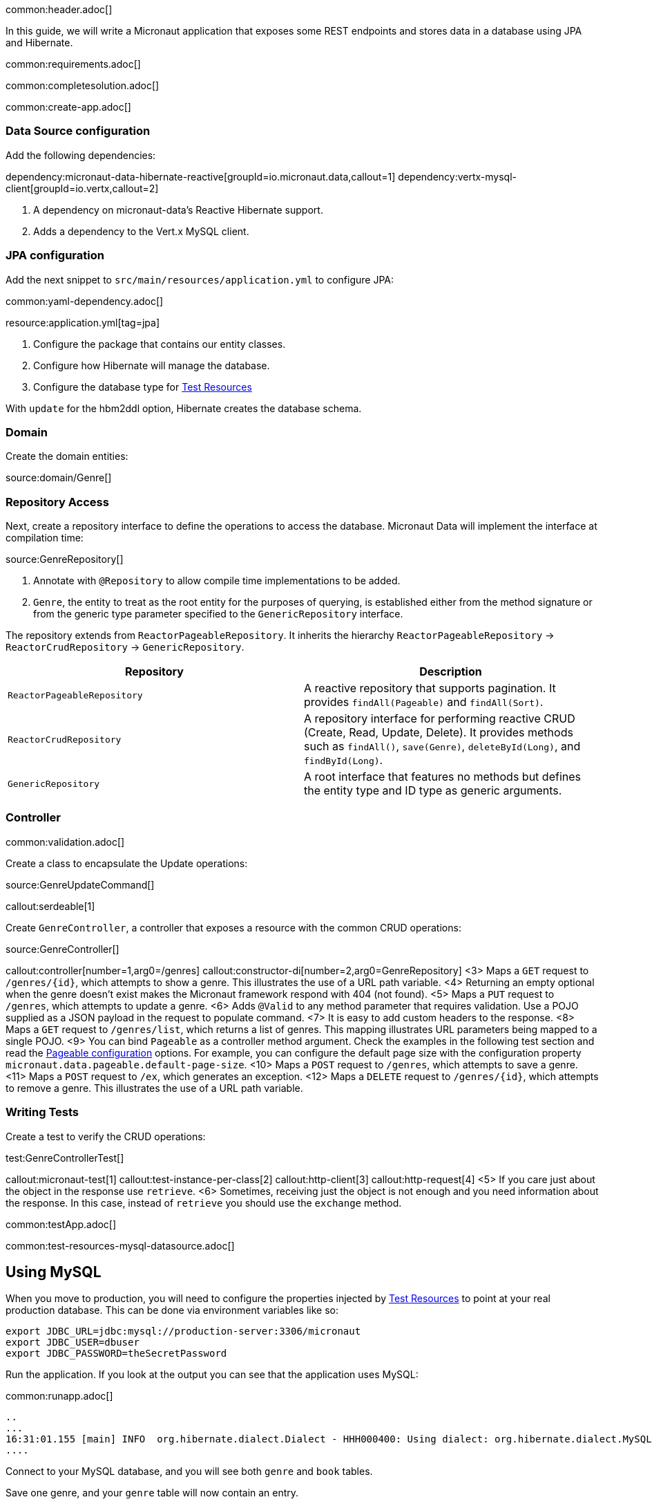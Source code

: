 common:header.adoc[]

In this guide, we will write a Micronaut application that exposes some REST endpoints and stores data in a database using JPA and Hibernate.

common:requirements.adoc[]

common:completesolution.adoc[]

common:create-app.adoc[]

=== Data Source configuration

Add the following dependencies:

:dependencies:

dependency:micronaut-data-hibernate-reactive[groupId=io.micronaut.data,callout=1]
dependency:vertx-mysql-client[groupId=io.vertx,callout=2]

:dependencies:

<1> A dependency on micronaut-data's Reactive Hibernate support.
<2> Adds a dependency to the Vert.x MySQL client.

=== JPA configuration

Add the next snippet to `src/main/resources/application.yml` to configure JPA:

common:yaml-dependency.adoc[]

resource:application.yml[tag=jpa]

<1> Configure the package that contains our entity classes.
<2> Configure how Hibernate will manage the database.
<3> Configure the database type for <<test-resources,Test Resources>>

With `update` for the hbm2ddl option, Hibernate creates the database schema.

=== Domain

Create the domain entities:

source:domain/Genre[]

=== Repository Access

Next, create a repository interface to define the operations to access the database. Micronaut Data will implement the interface at compilation time:

source:GenreRepository[]

<1> Annotate with `@Repository` to allow compile time implementations to be added.
<2> `Genre`, the entity to treat as the root entity for the purposes of querying, is established either from the method signature or from the generic type parameter specified to the `GenericRepository` interface.

The repository extends from `ReactorPageableRepository`. It inherits the hierarchy `ReactorPageableRepository` -> `ReactorCrudRepository` -> `GenericRepository`.

|===
|Repository | Description

|`ReactorPageableRepository`
| A reactive repository that supports pagination. It provides `findAll(Pageable)` and `findAll(Sort)`.

|`ReactorCrudRepository`
| A repository interface for performing reactive CRUD (Create, Read, Update, Delete). It provides methods such as `findAll()`, `save(Genre)`, `deleteById(Long)`, and `findById(Long)`.

|`GenericRepository`
| A root interface that features no methods but defines the entity type and ID type as generic arguments.

|===

=== Controller

common:validation.adoc[]

Create a class to encapsulate the Update operations:

source:GenreUpdateCommand[]

callout:serdeable[1]

Create `GenreController`, a controller that exposes a resource with the common CRUD operations:

source:GenreController[]

callout:controller[number=1,arg0=/genres]
callout:constructor-di[number=2,arg0=GenreRepository]
<3> Maps a `GET` request to `/genres/{id}`, which attempts to show a genre. This illustrates the use of a URL path variable.
<4> Returning an empty optional when the genre doesn't exist makes the Micronaut framework respond with 404 (not found).
<5> Maps a `PUT` request to `/genres`, which attempts to update a genre.
<6> Adds `@Valid` to any method parameter that requires validation. Use a POJO supplied as a JSON payload in the request to populate command.
<7> It is easy to add custom headers to the response.
<8> Maps a `GET` request to `/genres/list`, which returns a list of genres. This mapping illustrates URL parameters being mapped to a single POJO.
<9> You can bind `Pageable` as a controller method argument. Check the examples in the following test section and read the https://micronaut-projects.github.io/micronaut-data/latest/guide/configurationreference.html#io.micronaut.data.runtime.config.DataConfiguration.PageableConfiguration[Pageable configuration] options. For example, you can configure the default page size with the configuration property `micronaut.data.pageable.default-page-size`.
<10> Maps a `POST` request to `/genres`, which attempts to save a genre.
<11> Maps a `POST` request to `/ex`, which generates an exception.
<12> Maps a `DELETE` request to `/genres/{id}`, which attempts to remove a genre. This illustrates the use of a URL path variable.

=== Writing Tests

Create a test to verify the CRUD operations:

test:GenreControllerTest[]

callout:micronaut-test[1]
callout:test-instance-per-class[2]
callout:http-client[3]
callout:http-request[4]
<5> If you care just about the object in the response use `retrieve`.
<6> Sometimes, receiving just the object is not enough and you need information about the response. In this case, instead of `retrieve` you should use the `exchange` method.

common:testApp.adoc[]

common:test-resources-mysql-datasource.adoc[]

== Using MySQL

When you move to production, you will need to configure the properties injected by <<test-resources,Test Resources>> to point at your real production database.
This can be done via environment variables like so:

[source,bash]
----
export JDBC_URL=jdbc:mysql://production-server:3306/micronaut
export JDBC_USER=dbuser
export JDBC_PASSWORD=theSecretPassword
----

Run the application.
If you look at the output you can see that the application uses MySQL:

common:runapp.adoc[]

[source, bash]
----
..
...
16:31:01.155 [main] INFO  org.hibernate.dialect.Dialect - HHH000400: Using dialect: org.hibernate.dialect.MySQL8Dialect
....
----

Connect to your MySQL database, and you will see both `genre` and `book` tables.

Save one genre, and your `genre` table will now contain an entry.

[source, bash]
----
curl -X "POST" "http://localhost:8080/genres" \
     -H 'Content-Type: application/json; charset=utf-8' \
     -d $'{ "name": "music" }'
----

== Next steps

Read more about https://micronaut-projects.github.io/micronaut-data/latest/guide/#hibernateReactive[Micronaut Data Hibernate Reactive].

common:helpWithMicronaut.adoc[]